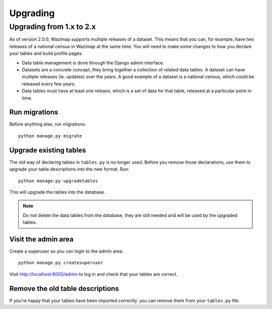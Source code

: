 Upgrading
=========

Upgrading from 1.x to 2.x
-------------------------

As of version 2.0.0, Wazimap supports multiple releases of a dataset. This means that you can, for example, have two releases of a national census in Wazimap at the same time. You will need to make some changes to how you declare your tables and build profile pages.

* Data table management is done through the Django admin interface.
* Datasets are a concrete concept, they bring together a collection of related data tables. A dataset can have multiple releases (ie. updates) over the years. A good example of a dataset is a national census, which could be released every few years.
* Data tables must have at least one release, which is a set of data for that table, released at a particular point in time.

Run migrations
..............

Before anything else, run migrations::

    python manage.py migrate

Upgrade existing tables
.......................

The old way of declaring tables in ``tables.py`` is no longer used. Before you remove those declarations, use them to upgrade your table descriptions into the new format. Run::

    python manage.py upgradetables

This will upgrade the tables into the database.

.. note::

    Do not delete the data tables from the database, they are still needed and will be used by the upgraded tables.

Visit the admin area
....................

Create a superuser so you can login to the admin area::

    python manage.py createsuperuser

Visit http://localhost:8000/admin to log in and check that your tables are correct.

Remove the old table descriptions
.................................

If you're happy that your tables have been imported correctly, you can remove them from your ``tables.py`` file.
